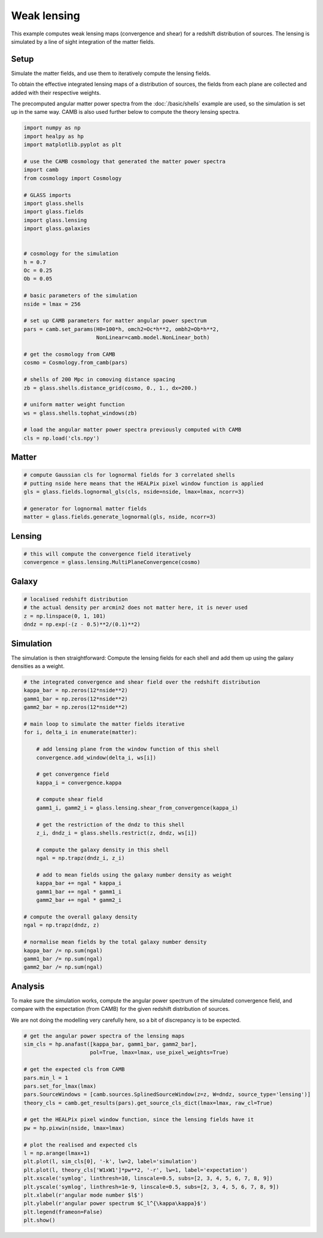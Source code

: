 
.. DO NOT EDIT.
.. THIS FILE WAS AUTOMATICALLY GENERATED BY SPHINX-GALLERY.
.. TO MAKE CHANGES, EDIT THE SOURCE PYTHON FILE:
.. "basic/plot_lensing.py"
.. LINE NUMBERS ARE GIVEN BELOW.

.. only:: html

    .. note::
        :class: sphx-glr-download-link-note

        Click :ref:`here <sphx_glr_download_basic_plot_lensing.py>`
        to download the full example code

.. rst-class:: sphx-glr-example-title

.. _sphx_glr_basic_plot_lensing.py:


Weak lensing
============

This example computes weak lensing maps (convergence and shear) for a redshift
distribution of sources.  The lensing is simulated by a line of sight
integration of the matter fields.

.. GENERATED FROM PYTHON SOURCE LINES 12-25

Setup
-----

Simulate the matter fields, and use them to iteratively compute the lensing
fields.

To obtain the effective integrated lensing maps of a distribution of sources,
the fields from each plane are collected and added with their respective
weights.

The precomputed angular matter power spectra from the :doc:`/basic/shells`
example are used, so the simulation is set up in the same way.  CAMB is also
used further below to compute the theory lensing spectra.

.. GENERATED FROM PYTHON SOURCE LINES 25-65

.. code-block:: default


    import numpy as np
    import healpy as hp
    import matplotlib.pyplot as plt

    # use the CAMB cosmology that generated the matter power spectra
    import camb
    from cosmology import Cosmology

    # GLASS imports
    import glass.shells
    import glass.fields
    import glass.lensing
    import glass.galaxies


    # cosmology for the simulation
    h = 0.7
    Oc = 0.25
    Ob = 0.05

    # basic parameters of the simulation
    nside = lmax = 256

    # set up CAMB parameters for matter angular power spectrum
    pars = camb.set_params(H0=100*h, omch2=Oc*h**2, ombh2=Ob*h**2,
                           NonLinear=camb.model.NonLinear_both)

    # get the cosmology from CAMB
    cosmo = Cosmology.from_camb(pars)

    # shells of 200 Mpc in comoving distance spacing
    zb = glass.shells.distance_grid(cosmo, 0., 1., dx=200.)

    # uniform matter weight function
    ws = glass.shells.tophat_windows(zb)

    # load the angular matter power spectra previously computed with CAMB
    cls = np.load('cls.npy')








.. GENERATED FROM PYTHON SOURCE LINES 66-68

Matter
------

.. GENERATED FROM PYTHON SOURCE LINES 68-76

.. code-block:: default


    # compute Gaussian cls for lognormal fields for 3 correlated shells
    # putting nside here means that the HEALPix pixel window function is applied
    gls = glass.fields.lognormal_gls(cls, nside=nside, lmax=lmax, ncorr=3)

    # generator for lognormal matter fields
    matter = glass.fields.generate_lognormal(gls, nside, ncorr=3)








.. GENERATED FROM PYTHON SOURCE LINES 77-79

Lensing
-------

.. GENERATED FROM PYTHON SOURCE LINES 79-83

.. code-block:: default


    # this will compute the convergence field iteratively
    convergence = glass.lensing.MultiPlaneConvergence(cosmo)








.. GENERATED FROM PYTHON SOURCE LINES 84-86

Galaxy
------

.. GENERATED FROM PYTHON SOURCE LINES 86-92

.. code-block:: default


    # localised redshift distribution
    # the actual density per arcmin2 does not matter here, it is never used
    z = np.linspace(0, 1, 101)
    dndz = np.exp(-(z - 0.5)**2/(0.1)**2)








.. GENERATED FROM PYTHON SOURCE LINES 93-97

Simulation
----------
The simulation is then straightforward:  Compute the lensing fields for each
shell and add them up using the galaxy densities as a weight.

.. GENERATED FROM PYTHON SOURCE LINES 97-134

.. code-block:: default


    # the integrated convergence and shear field over the redshift distribution
    kappa_bar = np.zeros(12*nside**2)
    gamm1_bar = np.zeros(12*nside**2)
    gamm2_bar = np.zeros(12*nside**2)

    # main loop to simulate the matter fields iterative
    for i, delta_i in enumerate(matter):

        # add lensing plane from the window function of this shell
        convergence.add_window(delta_i, ws[i])

        # get convergence field
        kappa_i = convergence.kappa

        # compute shear field
        gamm1_i, gamm2_i = glass.lensing.shear_from_convergence(kappa_i)

        # get the restriction of the dndz to this shell
        z_i, dndz_i = glass.shells.restrict(z, dndz, ws[i])

        # compute the galaxy density in this shell
        ngal = np.trapz(dndz_i, z_i)

        # add to mean fields using the galaxy number density as weight
        kappa_bar += ngal * kappa_i
        gamm1_bar += ngal * gamm1_i
        gamm2_bar += ngal * gamm2_i

    # compute the overall galaxy density
    ngal = np.trapz(dndz, z)

    # normalise mean fields by the total galaxy number density
    kappa_bar /= np.sum(ngal)
    gamm1_bar /= np.sum(ngal)
    gamm2_bar /= np.sum(ngal)








.. GENERATED FROM PYTHON SOURCE LINES 135-143

Analysis
--------
To make sure the simulation works, compute the angular power spectrum of the
simulated convergence field, and compare with the expectation (from CAMB) for
the given redshift distribution of sources.

We are not doing the modelling very carefully here, so a bit of discrepancy is
to be expected.

.. GENERATED FROM PYTHON SOURCE LINES 143-167

.. code-block:: default


    # get the angular power spectra of the lensing maps
    sim_cls = hp.anafast([kappa_bar, gamm1_bar, gamm2_bar],
                         pol=True, lmax=lmax, use_pixel_weights=True)

    # get the expected cls from CAMB
    pars.min_l = 1
    pars.set_for_lmax(lmax)
    pars.SourceWindows = [camb.sources.SplinedSourceWindow(z=z, W=dndz, source_type='lensing')]
    theory_cls = camb.get_results(pars).get_source_cls_dict(lmax=lmax, raw_cl=True)

    # get the HEALPix pixel window function, since the lensing fields have it
    pw = hp.pixwin(nside, lmax=lmax)

    # plot the realised and expected cls
    l = np.arange(lmax+1)
    plt.plot(l, sim_cls[0], '-k', lw=2, label='simulation')
    plt.plot(l, theory_cls['W1xW1']*pw**2, '-r', lw=1, label='expectation')
    plt.xscale('symlog', linthresh=10, linscale=0.5, subs=[2, 3, 4, 5, 6, 7, 8, 9])
    plt.yscale('symlog', linthresh=1e-9, linscale=0.5, subs=[2, 3, 4, 5, 6, 7, 8, 9])
    plt.xlabel(r'angular mode number $l$')
    plt.ylabel(r'angular power spectrum $C_l^{\kappa\kappa}$')
    plt.legend(frameon=False)
    plt.show()



.. image-sg:: /basic/images/sphx_glr_plot_lensing_001.png
   :alt: plot lensing
   :srcset: /basic/images/sphx_glr_plot_lensing_001.png, /basic/images/sphx_glr_plot_lensing_001_2_0x.png 2.0x
   :class: sphx-glr-single-img






.. rst-class:: sphx-glr-timing

   **Total running time of the script:** ( 0 minutes  9.227 seconds)


.. _sphx_glr_download_basic_plot_lensing.py:

.. only:: html

  .. container:: sphx-glr-footer sphx-glr-footer-example


    .. container:: sphx-glr-download sphx-glr-download-python

      :download:`Download Python source code: plot_lensing.py <plot_lensing.py>`

    .. container:: sphx-glr-download sphx-glr-download-jupyter

      :download:`Download Jupyter notebook: plot_lensing.ipynb <plot_lensing.ipynb>`
